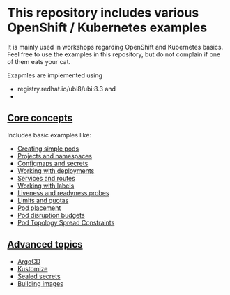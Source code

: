* This repository includes various OpenShift / Kubernetes examples

  It is mainly used in workshops regarding OpenShift and Kubernetes
  basics. Feel free to use the examples in this repository, but do not
  complain if one of them eats your cat.

  Exapmles are implemented using

  - registry.redhat.io/ubi8/ubi:8.3 and
  -

** [[file:core-concepts/][Core concepts]]

   Includes basic examples like:

   - [[file:core-concepts/01_simple-pod/][Creating simple pods]]
   - [[file:core-concepts/02_projects_namespaces/][Projects and namespaces]]
   - [[file:core-concepts/03_configmaps-secrets/][Configmaps and secrets]]
   - [[file:core-concepts/04_deployments/][Working with deployments]]
   - [[file:core-concepts/05_services_routes/][Services and routes]]
   - [[file:core-concepts/06_labels/][Working with labels]]
   - [[file:core-concepts/07_probes/][Liveness and readyness probes]]
   - [[file:core-concepts/08_limits_quotas/][Limits and quotas]]
   - [[file:core-concepts/09_pod-placement][Pod placement]]
   - [[file:core-concepts/10_pod_disruption_budget/][Pod disruption budgets]]
   - [[file:core-concepts/11_pod_topology_spread_constraints/][Pod Topology Spread Constraints]]

** [[file:advanced-concepts/][Advanced topics]]

   - [[file:advanced-concepts/01_argocd][ArgoCD]]
   - [[file:advanced-concepts/02_kustomize/][Kustomize]]
   - [[file:advanced-concepts/03_sealed_secrets/][Sealed secrets]]
   - [[file:advanced-concepts/04_building/][Building images]]
